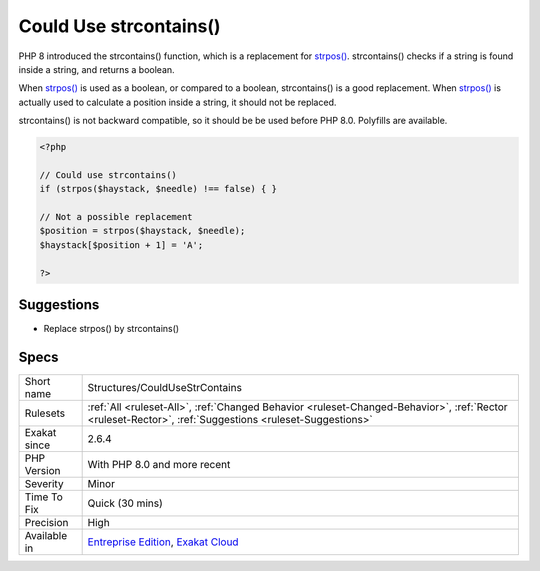 .. _structures-couldusestrcontains:


.. _could-use-strcontains():

Could Use strcontains()
+++++++++++++++++++++++

.. meta::
	:description:
		Could Use strcontains(): PHP 8 introduced the strcontains() function, which is a replacement for strpos().
	:twitter:card: summary_large_image
	:twitter:site: @exakat
	:twitter:title: Could Use strcontains()
	:twitter:description: Could Use strcontains(): PHP 8 introduced the strcontains() function, which is a replacement for strpos()
	:twitter:creator: @exakat
	:twitter:image:src: https://www.exakat.io/wp-content/uploads/2020/06/logo-exakat.png
	:og:image: https://www.exakat.io/wp-content/uploads/2020/06/logo-exakat.png
	:og:title: Could Use strcontains()
	:og:type: article
	:og:description: PHP 8 introduced the strcontains() function, which is a replacement for strpos()
	:og:url: https://exakat.readthedocs.io/en/latest/Reference/Rules/Could Use strcontains().html
	:og:locale: en

.. raw:: html


	<script type="application/ld+json">{"@context":"https:\/\/schema.org","@graph":[{"@type":"WebPage","@id":"https:\/\/php-tips.readthedocs.io\/en\/latest\/Reference\/Rules\/Structures\/CouldUseStrContains.html","url":"https:\/\/php-tips.readthedocs.io\/en\/latest\/Reference\/Rules\/Structures\/CouldUseStrContains.html","name":"Could Use strcontains()","isPartOf":{"@id":"https:\/\/www.exakat.io\/"},"datePublished":"Fri, 10 Jan 2025 09:46:18 +0000","dateModified":"Fri, 10 Jan 2025 09:46:18 +0000","description":"PHP 8 introduced the strcontains() function, which is a replacement for strpos()","inLanguage":"en-US","potentialAction":[{"@type":"ReadAction","target":["https:\/\/exakat.readthedocs.io\/en\/latest\/Could Use strcontains().html"]}]},{"@type":"WebSite","@id":"https:\/\/www.exakat.io\/","url":"https:\/\/www.exakat.io\/","name":"Exakat","description":"Smart PHP static analysis","inLanguage":"en-US"}]}</script>

PHP 8 introduced the strcontains() function, which is a replacement for `strpos() <https://www.php.net/strpos>`_. strcontains() checks if a string is found inside a string, and returns a boolean. 

When `strpos() <https://www.php.net/strpos>`_ is used as a boolean, or compared to a boolean, strcontains() is a good replacement. When `strpos() <https://www.php.net/strpos>`_ is actually used to calculate a position inside a string, it should not be replaced.

strcontains() is not backward compatible, so it should be be used before PHP 8.0. Polyfills are available.

.. code-block:: php
   
   <?php
   
   // Could use strcontains()
   if (strpos($haystack, $needle) !== false) { }
   
   // Not a possible replacement 
   $position = strpos($haystack, $needle); 
   $haystack[$position + 1] = 'A'; 
   
   ?>

Suggestions
___________

* Replace strpos() by strcontains()




Specs
_____

+--------------+--------------------------------------------------------------------------------------------------------------------------------------------------------+
| Short name   | Structures/CouldUseStrContains                                                                                                                         |
+--------------+--------------------------------------------------------------------------------------------------------------------------------------------------------+
| Rulesets     | :ref:`All <ruleset-All>`, :ref:`Changed Behavior <ruleset-Changed-Behavior>`, :ref:`Rector <ruleset-Rector>`, :ref:`Suggestions <ruleset-Suggestions>` |
+--------------+--------------------------------------------------------------------------------------------------------------------------------------------------------+
| Exakat since | 2.6.4                                                                                                                                                  |
+--------------+--------------------------------------------------------------------------------------------------------------------------------------------------------+
| PHP Version  | With PHP 8.0 and more recent                                                                                                                           |
+--------------+--------------------------------------------------------------------------------------------------------------------------------------------------------+
| Severity     | Minor                                                                                                                                                  |
+--------------+--------------------------------------------------------------------------------------------------------------------------------------------------------+
| Time To Fix  | Quick (30 mins)                                                                                                                                        |
+--------------+--------------------------------------------------------------------------------------------------------------------------------------------------------+
| Precision    | High                                                                                                                                                   |
+--------------+--------------------------------------------------------------------------------------------------------------------------------------------------------+
| Available in | `Entreprise Edition <https://www.exakat.io/entreprise-edition>`_, `Exakat Cloud <https://www.exakat.io/exakat-cloud/>`_                                |
+--------------+--------------------------------------------------------------------------------------------------------------------------------------------------------+


